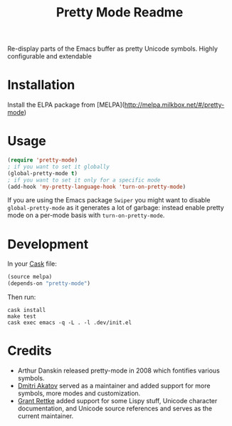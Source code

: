 #+title: Pretty Mode Readme
#+options: num:nil
#+startup: odd
#+style: <style> h1,h2,h3 {font-family: arial, helvetica, sans-serif} </style>
# pretty-mode

Re-display parts of the Emacs buffer as pretty Unicode symbols. Highly configurable and extendable

* Installation

Install the ELPA package from [MELPA](http://melpa.milkbox.net/#/pretty-mode)

* Usage

#+name: org_gcr_2019-02-09T02-17-14-06-00_cosmicality_AFB15795-E729-4CC4-9DDC-AA3FF1B0D834
#+begin_src emacs-lisp
(require 'pretty-mode)
; if you want to set it globally
(global-pretty-mode t)
; if you want to set it only for a specific mode
(add-hook 'my-pretty-language-hook 'turn-on-pretty-mode)
#+end_src

If you are using the Emacs package ~Swiper~ you might want to disable
~global-pretty-mode~ as it generates a lot of garbage: instead enable
pretty mode on a per-mode basis with ~turn-on-pretty-mode~.

* Development

In your [[https://github.com/cask/cask][Cask]] file:

#+name: org_gcr_2019-02-09T02-17-14-06-00_cosmicality_C6BB0544-DAB0-4819-BF25-2762CEB051A4
#+begin_src emacs-lisp
(source melpa)
(depends-on "pretty-mode")
#+end_src

Then run:

#+name: org_gcr_2019-02-09T02-17-14-06-00_cosmicality_81520500-84B6-45F0-9C6B-709795A37D39
#+begin_src shell
cask install
make test
cask exec emacs -q -L . -l .dev/init.el
#+end_src

* Credits

- Arthur Danskin released pretty-mode in 2008 which fontifies various symbols.
- [[https://github.com/akatov][Dmitri Akatov]] served as a maintainer and added support for more symbols,
  more modes and customization.
- [[https://github.com/grettke][Grant Rettke]] added support for some Lispy stuff, Unicode character
  documentation, and Unicode source references and serves as the current
  maintainer.
